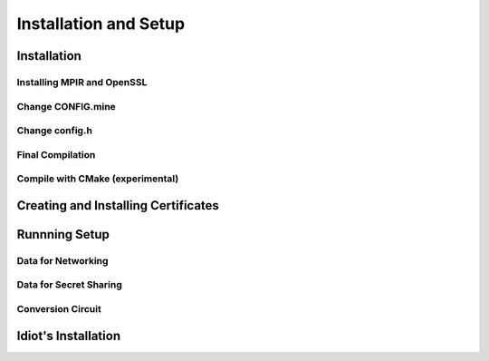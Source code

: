 Installation and Setup
======================

Installation
------------

Installing MPIR and OpenSSL
^^^^^^^^^^^^^^^^^^^^^^^^^^^

Change CONFIG.mine
^^^^^^^^^^^^^^^^^^

Change config.h
^^^^^^^^^^^^^^^

Final Compilation
^^^^^^^^^^^^^^^^^

Compile with CMake (experimental)
^^^^^^^^^^^^^^^^^^^^^^^^^^^^^^^^^

Creating and Installing Certificates
------------------------------------

Runnning Setup
--------------

Data for Networking
^^^^^^^^^^^^^^^^^^^

Data for Secret Sharing
^^^^^^^^^^^^^^^^^^^^^^^

Conversion Circuit
^^^^^^^^^^^^^^^^^^

Idiot's Installation
--------------------
